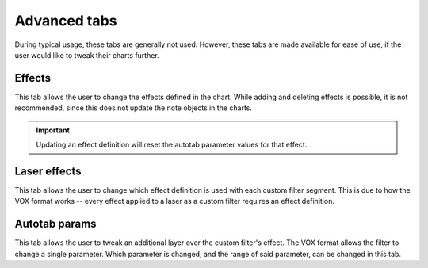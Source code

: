 Advanced tabs
=============

During typical usage, these tabs are generally not used. However, these tabs are made available for ease of use, if the
user would like to tweak their charts further.


Effects
-------

This tab allows the user to change the effects defined in the chart. While adding and deleting effects is possible, it
is not recommended, since this does not update the note objects in the charts.

.. important::
    Updating an effect definition will reset the autotab parameter values for that effect.

..
    TODO: Explain the parameters for each effect


Laser effects
-------------

This tab allows the user to change which effect definition is used with each custom filter segment. This is due to how
the VOX format works -- every effect applied to a laser as a custom filter requires an effect definition.


Autotab params
--------------

This tab allows the user to tweak an additional layer over the custom filter's effect. The VOX format allows the filter
to change a single parameter. Which parameter is changed, and the range of said parameter, can be changed in this tab.
